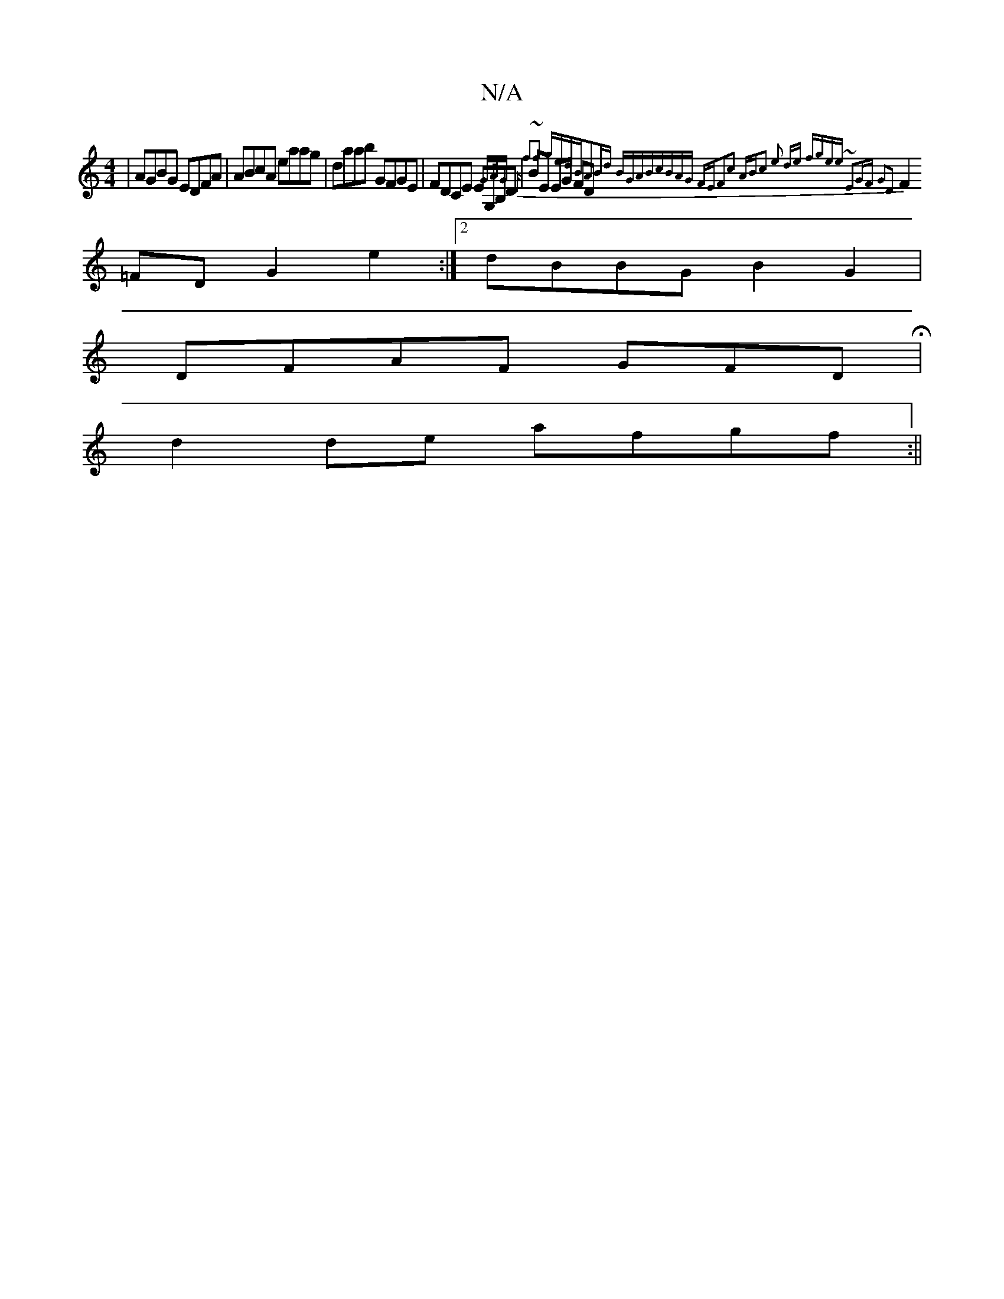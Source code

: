 X:1
T:N/A
M:4/4
R:N/A
K:Cmajor
 | AGBG EDFA|ABcA eaag|daab GFGE|FDCE EG,B,D|BE EG FD {G3/2A/2G | "D" f2~f2 gedB|A2Bd BGAB|cBAG FEF2|c2 ABc2 | e2 de fgee :|2 ~E2GF G2D2|
F2=FD G2e2:|2 dBBG B2G2|
DFAF GFDH|
d2de afgf:||

|: G6 |Bd>gd